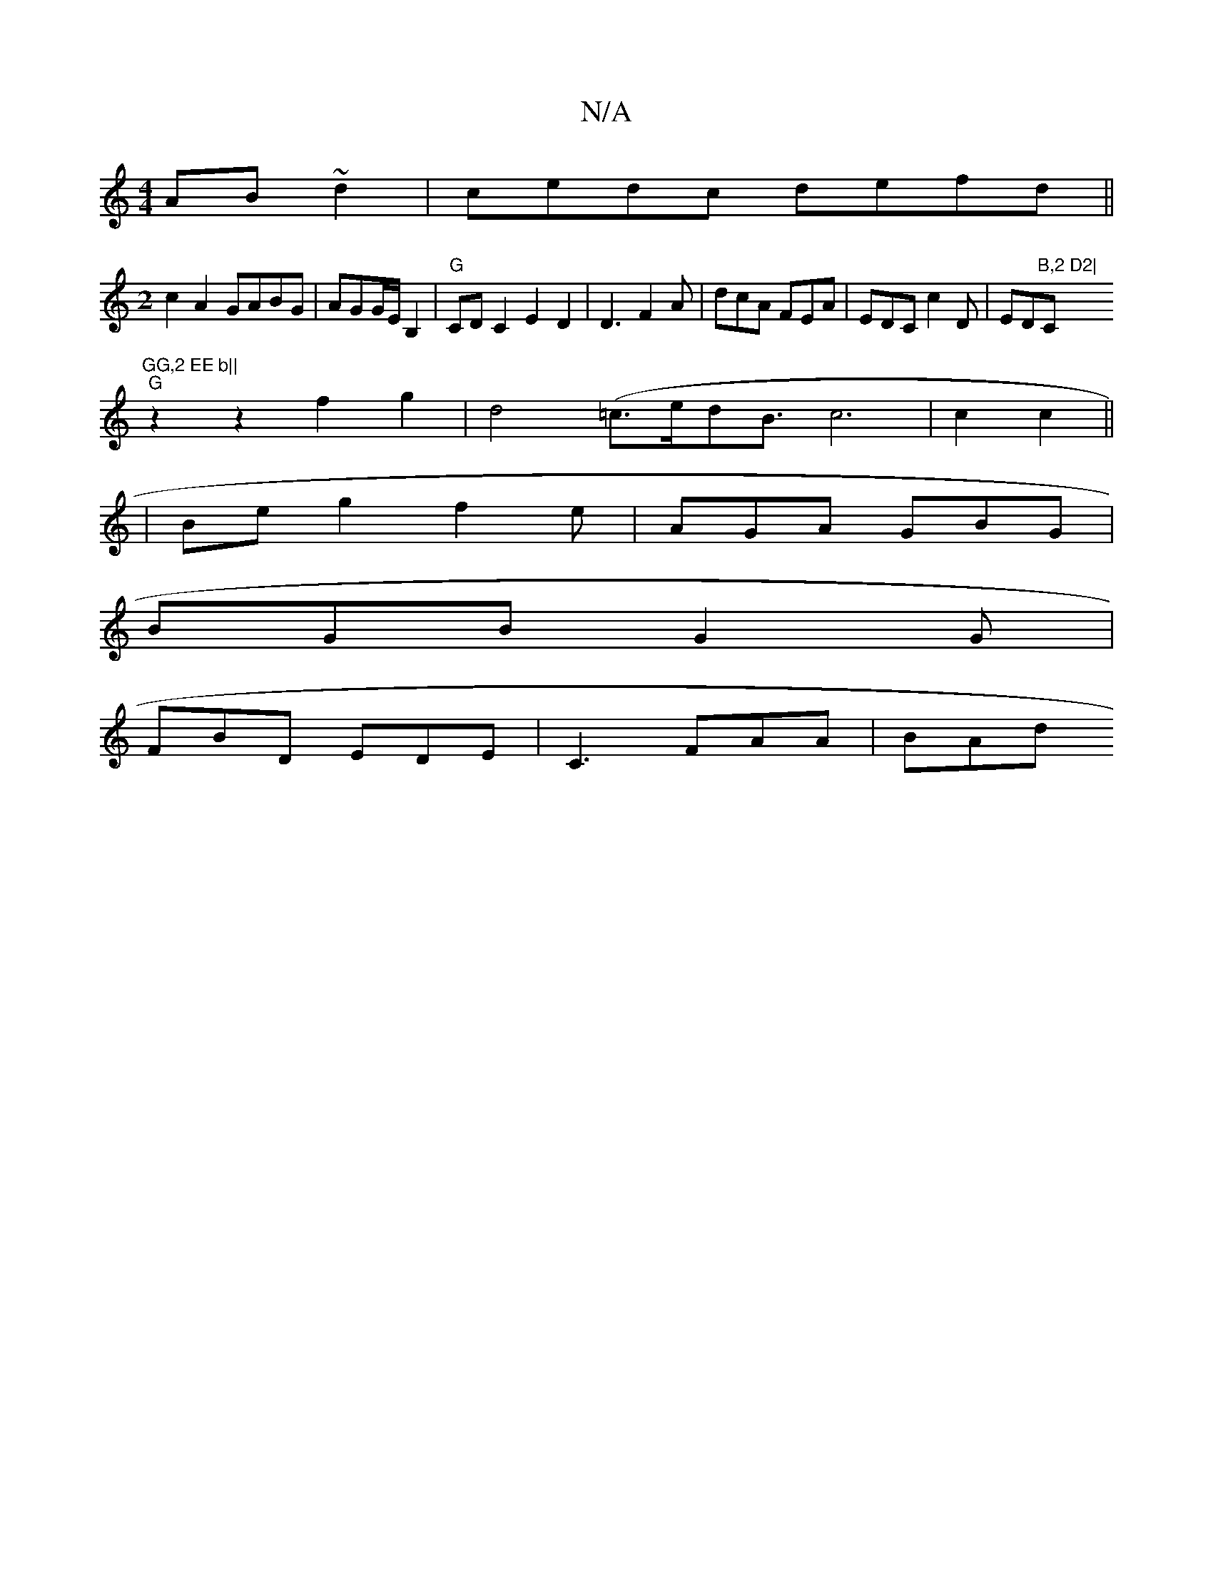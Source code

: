 X:1
T:N/A
M:4/4
R:N/A
K:Cmajor
 AB~d2|cedc defd||
M:2
c2 A2 GABG|AGG/2E/2B,2|"G"CDC2E2D2|D3F2A|dcA FEA|EDC c2D|ED"B,2 D2|"C"GG,2 EE b||
"G" z2z2 f2g2|d4 (=c3/2e/2d/23/2B3/2c6|c2 c2||
|Be g2 f2e|AGA GBG|
BGB G2G|
FBD EDE|C3 FAA|BAd 